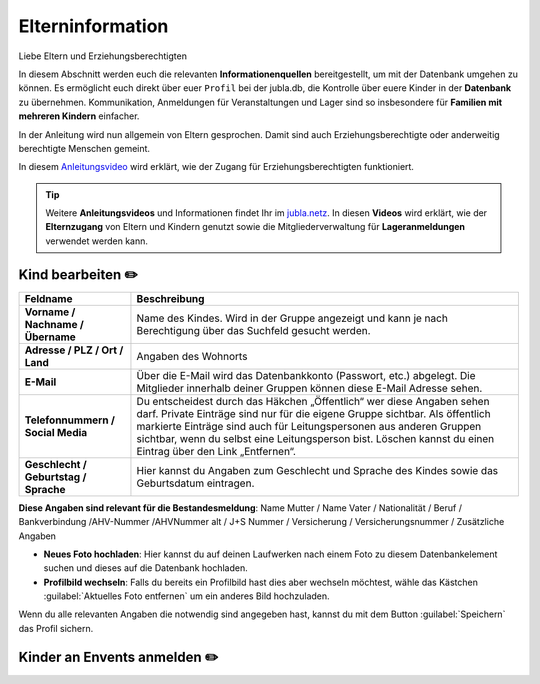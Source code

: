 ==================
Elterninformation
==================

Liebe Eltern und Erziehungsberechtigten

In diesem Abschnitt werden euch die relevanten **Informationenquellen** bereitgestellt, um mit der Datenbank umgehen zu können. Es ermöglicht euch direkt über euer ``Profil`` bei der jubla.db, die Kontrolle über euere Kinder in der **Datenbank** zu übernehmen. Kommunikation, Anmeldungen für Veranstaltungen und Lager sind so insbesondere für **Familien mit mehreren Kindern** einfacher. 


In der Anleitung wird nun allgemein von Eltern gesprochen. Damit sind auch Erziehungsberechtigte oder anderweitig berechtigte Menschen gemeint.


In diesem `Anleitungsvideo <https://youtu.be/ownheoC_PcU>`_ wird erklärt, wie der Zugang für Erziehungsberechtigten funktioniert.  

.. tip::
   Weitere **Anleitungsvideos** und Informationen findet Ihr im `jubla.netz <https://jubla.atlassian.net/wiki/spaces/WISSEN/pages/1122467867/Jubla-Datenbank#Erkl%C3%A4rvideos>`_. In diesen **Videos** wird erklärt, wie der **Elternzugang** von Eltern und Kindern genutzt sowie die Mitgliederverwaltung für **Lageranmeldungen** verwendet werden kann.





Kind bearbeiten ✏️
==================

.. list-table::
   :header-rows: 1
   :stub-columns: 1

   * - Feldname
     - Beschreibung
   * - Vorname / Nachname / Übername
     - Name des Kindes. Wird in der Gruppe angezeigt und kann je nach Berechtigung über das Suchfeld gesucht werden. 
   * - Adresse / PLZ / Ort / Land
     - Angaben des Wohnorts
   * - E-Mail
     - Über die E-Mail wird das Datenbankkonto (Passwort, etc.) abgelegt. Die Mitglieder innerhalb deiner Gruppen können diese E-Mail Adresse sehen.
   * - Telefonnummern / Social Media
     - Du entscheidest durch das Häkchen „Öffentlich“ wer diese Angaben sehen darf. Private Einträge sind nur für die eigene Gruppe sichtbar. Als öffentlich markierte Einträge sind auch für Leitungspersonen aus anderen Gruppen sichtbar, wenn du selbst eine Leitungsperson bist. Löschen kannst du einen Eintrag über den Link „Entfernen“.
   * - Geschlecht / Geburtstag / Sprache
     - Hier kannst du Angaben zum Geschlecht und Sprache des Kindes sowie das Geburtsdatum eintragen.



**Diese Angaben sind relevant für die Bestandesmeldung**:
Name Mutter / Name Vater / Nationalität / Beruf / Bankverbindung /AHV-Nummer /AHVNummer alt / J+S Nummer / Versicherung / Versicherungsnummer / Zusätzliche Angaben



* **Neues Foto hochladen**: Hier kannst du auf deinen Laufwerken nach einem Foto zu diesem Datenbankelement suchen und dieses auf die Datenbank hochladen. 

* **Profilbild wechseln**: Falls du bereits ein Profilbild hast dies aber wechseln möchtest, wähle das Kästchen :guilabel:`Aktuelles Foto entfernen` um ein anderes Bild hochzuladen.


Wenn du alle relevanten Angaben die notwendig sind angegeben hast, kannst du mit dem Button :guilabel:`Speichern` das Profil sichern. 




Kinder an Envents anmelden ✏️
=============================





